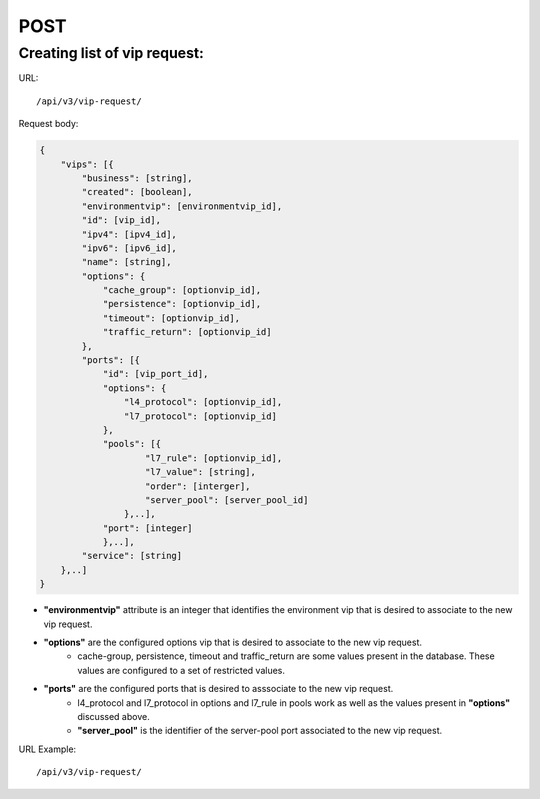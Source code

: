 POST
####

Creating list of vip request:
*****************************

URL::

    /api/v3/vip-request/

Request body:

.. code-block:: json

    {
        "vips": [{
            "business": [string],
            "created": [boolean],
            "environmentvip": [environmentvip_id],
            "id": [vip_id],
            "ipv4": [ipv4_id],
            "ipv6": [ipv6_id],
            "name": [string],
            "options": {
                "cache_group": [optionvip_id],
                "persistence": [optionvip_id],
                "timeout": [optionvip_id],
                "traffic_return": [optionvip_id]
            },
            "ports": [{
                "id": [vip_port_id],
                "options": {
                    "l4_protocol": [optionvip_id],
                    "l7_protocol": [optionvip_id]
                },
                "pools": [{
                        "l7_rule": [optionvip_id],
                        "l7_value": [string],
                        "order": [interger],
                        "server_pool": [server_pool_id]
                    },..],
                "port": [integer]
                },..],
            "service": [string]
        },..]
    }

* **"environmentvip"** attribute is an integer that identifies the environment vip that is desired to associate to the new vip request.
* **"options"** are the configured options vip that is desired to associate to the new vip request.
    * cache-group, persistence, timeout and traffic_return are some values present in the database. These values are configured to a set of restricted values.
* **"ports"** are the configured ports that is desired to asssociate to the new vip request.
    * l4_protocol and l7_protocol in options and l7_rule in pools work as well as the values present in **"options"** discussed above.
    * **"server_pool"** is the identifier of the server-pool port associated to the new vip request.

URL Example::

    /api/v3/vip-request/

